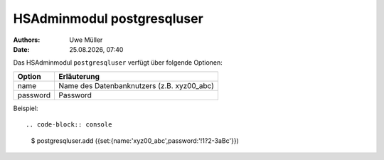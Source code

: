 ===========================
HSAdminmodul postgresqluser 
===========================

.. |date| date:: %d.%m.%Y
.. |time| date:: %H:%M

:Authors: - Uwe Müller

:Date: |date|, |time|


Das HSAdminmodul ``postgresqluser`` verfügt über folgende Optionen:



+---------------+------------------------------------------------+
| Option        | Erläuterung                                    |
+===============+================================================+
| name          | Name des Datenbanknutzers (z.B. xyz00_abc)     |
+---------------+------------------------------------------------+
| password      | Password                                       |
+---------------+------------------------------------------------+


Beispiel::

.. code-block:: console

    $ postgresqluser.add ({set:{name:'xyz00_abc',password:'!1?2-3aBc'}})
 
